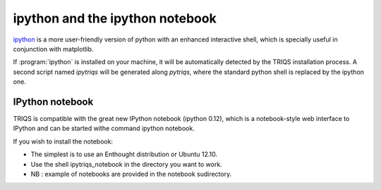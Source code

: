 .. index:: ipython

ipython and the ipython notebook  
--------------------------------

`ipython <http://ipython.scipy.org>`_ is a more user-friendly version of python with an enhanced interactive shell, which is specially useful
in conjunction with matplotlib. 

If :program:`ipython` is installed on your machine, it will be automatically detected by the TRIQS installation process.
A second script named `ipytriqs` will be generated along `pytriqs`, where the standard python shell is replaced by the ipython one.


IPython notebook
^^^^^^^^^^^^^^^^

TRIQS is compatible with the great new IPython notebook (ipython 0.12), which is a notebook-style web interface to IPython and can be started withe command ipython notebook.

If you wish to install the notebook:

* The simplest is to use an Enthought distribution or Ubuntu 12.10.

* Use the shell ipytriqs_notebook in the directory you want to work.

* NB : example of notebooks are provided in the notebook sudirectory.
